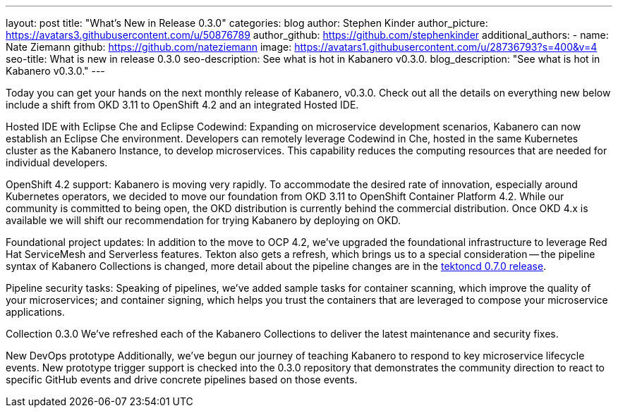---
layout: post
title: "What's New in Release 0.3.0"
categories: blog
author: Stephen Kinder
author_picture: https://avatars3.githubusercontent.com/u/50876789
author_github: https://github.com/stephenkinder
additional_authors: 
 - name: Nate Ziemann
   github: https://github.com/nateziemann
   image: https://avatars1.githubusercontent.com/u/28736793?s=400&v=4
seo-title: What is new in release 0.3.0
seo-description: See what is hot in Kabanero v0.3.0.
blog_description: "See what is hot in Kabanero v0.3.0."
---

Today you can get your hands on the next monthly release of Kabanero, v0.3.0.  Check out all the details on everything new below include a shift from OKD 3.11 to OpenShift 4.2 and an integrated Hosted IDE.  

Hosted IDE with Eclipse Che and Eclipse Codewind:
Expanding on microservice development scenarios, Kabanero can now establish an Eclipse Che environment. Developers can remotely leverage Codewind in Che, hosted in the same Kubernetes cluster as the Kabanero Instance, to develop microservices. This capability reduces the computing resources that are needed for individual developers.

OpenShift 4.2 support:
Kabanero is moving very rapidly. To accommodate the desired rate of innovation, especially around Kubernetes operators, we decided to move our foundation from OKD 3.11 to OpenShift Container Platform 4.2.  While our community is committed to being open, the OKD distribution is currently behind the commercial distribution.  Once OKD 4.x is available we will shift our recommendation for trying Kabanero by deploying on OKD. 

Foundational project updates:
In addition to the move to OCP 4.2, we’ve upgraded the foundational infrastructure to leverage Red Hat ServiceMesh and Serverless features. Tekton also gets a refresh, which brings us to a special consideration -- the pipeline syntax of Kabanero Collections is changed, more detail about the pipeline changes are in the https://github.com/tektoncd/pipeline/releases/tag/v0.7.0[tektoncd 0.7.0 release, window=_blank]. 

Pipeline security tasks:
Speaking of pipelines, we’ve added sample tasks for container scanning, which improve the quality of your microservices; and container signing, which helps you trust the containers that are leveraged to compose your microservice applications.

Collection 0.3.0
We’ve refreshed each of the Kabanero Collections to deliver the latest maintenance and security fixes.

New DevOps prototype
Additionally, we’ve begun our journey of teaching Kabanero to respond to key microservice lifecycle events. New prototype trigger support is checked into the 0.3.0 repository that demonstrates the community direction to react to specific GitHub events and drive concrete pipelines based on those events.
